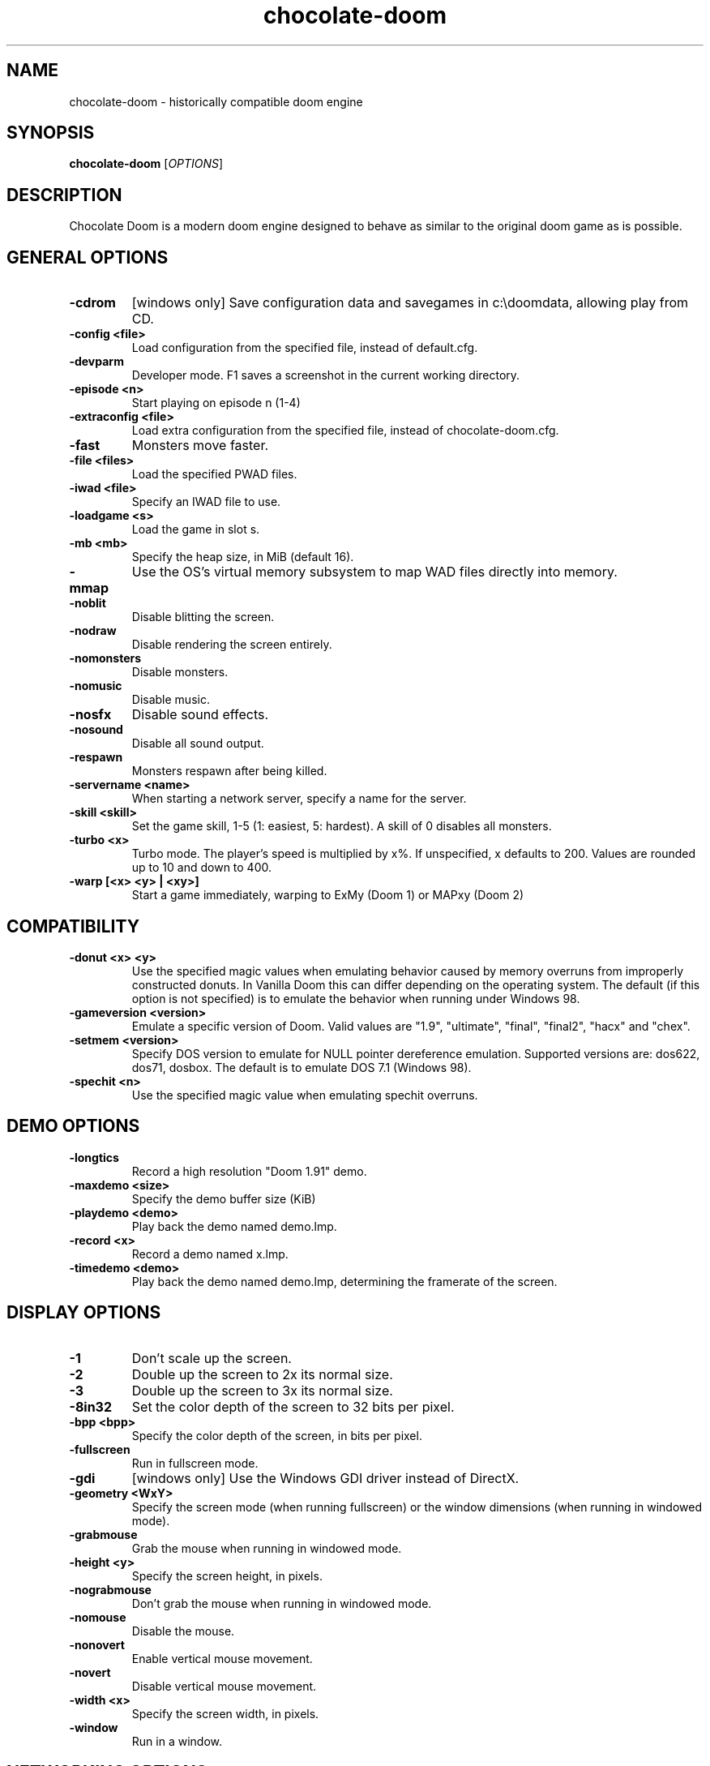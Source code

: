 .TH chocolate\-doom 6
.SH NAME
chocolate\-doom \- historically compatible doom engine
.SH SYNOPSIS
.B chocolate\-doom
[\fIOPTIONS\fR]
.SH DESCRIPTION
.PP
Chocolate Doom is a modern doom engine designed to behave
as similar to the original doom game as is possible.
.br

.SH GENERAL OPTIONS
.TP
\fB-cdrom\fR
[windows only] Save configuration data and savegames in c:\\doomdata, allowing play from CD. 
.TP
\fB-config <file>\fR
Load configuration from the specified file, instead of default.cfg. 
.TP
\fB-devparm\fR
Developer mode.  F1 saves a screenshot in the current working directory. 
.TP
\fB-episode <n>\fR
Start playing on episode n (1-4) 
.TP
\fB-extraconfig <file>\fR
Load extra configuration from the specified file, instead of chocolate-doom.cfg. 
.TP
\fB-fast\fR
Monsters move faster. 
.TP
\fB-file <files>\fR
Load the specified PWAD files. 
.TP
\fB-iwad <file>\fR
Specify an IWAD file to use. 
.TP
\fB-loadgame <s>\fR
Load the game in slot s. 
.TP
\fB-mb <mb>\fR
Specify the heap size, in MiB (default 16). 
.TP
\fB-mmap\fR
Use the OS's virtual memory subsystem to map WAD files directly into memory. 
.TP
\fB-noblit\fR
Disable blitting the screen. 
.TP
\fB-nodraw\fR
Disable rendering the screen entirely. 
.TP
\fB-nomonsters\fR
Disable monsters. 
.TP
\fB-nomusic\fR
Disable music. 
.TP
\fB-nosfx\fR
Disable sound effects. 
.TP
\fB-nosound\fR
Disable all sound output. 
.TP
\fB-respawn\fR
Monsters respawn after being killed. 
.TP
\fB-servername <name>\fR
When starting a network server, specify a name for the server. 
.TP
\fB-skill <skill>\fR
Set the game skill, 1-5 (1: easiest, 5: hardest).  A skill of 0 disables all monsters. 
.TP
\fB-turbo <x>\fR
Turbo mode.  The player's speed is multiplied by x%.  If unspecified, x defaults to 200.  Values are rounded up to 10 and down to 400. 
.TP
\fB-warp [<x> <y> | <xy>]\fR
Start a game immediately, warping to ExMy (Doom 1) or MAPxy (Doom 2) 

.SH COMPATIBILITY
.TP
\fB-donut <x> <y>\fR
Use the specified magic values when emulating behavior caused by memory overruns from improperly constructed donuts. In Vanilla Doom this can differ depending on the operating system.  The default (if this option is not specified) is to emulate the behavior when running under Windows 98. 
.TP
\fB-gameversion <version>\fR
Emulate a specific version of Doom.  Valid values are "1.9", "ultimate", "final", "final2", "hacx" and "chex". 
.TP
\fB-setmem <version>\fR
Specify DOS version to emulate for NULL pointer dereference emulation.  Supported versions are: dos622, dos71, dosbox. The default is to emulate DOS 7.1 (Windows 98). 
.TP
\fB-spechit <n>\fR
Use the specified magic value when emulating spechit overruns. 

.SH DEMO OPTIONS
.TP
\fB-longtics\fR
Record a high resolution "Doom 1.91" demo. 
.TP
\fB-maxdemo <size>\fR
Specify the demo buffer size (KiB) 
.TP
\fB-playdemo <demo>\fR
Play back the demo named demo.lmp. 
.TP
\fB-record <x>\fR
Record a demo named x.lmp. 
.TP
\fB-timedemo <demo>\fR
Play back the demo named demo.lmp, determining the framerate of the screen. 

.SH DISPLAY OPTIONS
.TP
\fB-1\fR
Don't scale up the screen. 
.TP
\fB-2\fR
Double up the screen to 2x its normal size. 
.TP
\fB-3\fR
Double up the screen to 3x its normal size. 
.TP
\fB-8in32\fR
Set the color depth of the screen to 32 bits per pixel. 
.TP
\fB-bpp <bpp>\fR
Specify the color depth of the screen, in bits per pixel. 
.TP
\fB-fullscreen\fR
Run in fullscreen mode. 
.TP
\fB-gdi\fR
[windows only] Use the Windows GDI driver instead of DirectX. 
.TP
\fB-geometry <WxY>\fR
Specify the screen mode (when running fullscreen) or the window dimensions (when running in windowed mode). 
.TP
\fB-grabmouse\fR
Grab the mouse when running in windowed mode. 
.TP
\fB-height <y>\fR
Specify the screen height, in pixels. 
.TP
\fB-nograbmouse\fR
Don't grab the mouse when running in windowed mode. 
.TP
\fB-nomouse\fR
Disable the mouse. 
.TP
\fB-nonovert\fR
Enable vertical mouse movement. 
.TP
\fB-novert\fR
Disable vertical mouse movement. 
.TP
\fB-width <x>\fR
Specify the screen width, in pixels. 
.TP
\fB-window\fR
Run in a window. 

.SH NETWORKING OPTIONS
.TP
\fB-altdeath\fR
Start a deathmatch 2.0 game.  Weapons do not stay in place and all items respawn after 30 seconds. 
.TP
\fB-autojoin\fR
Automatically search the local LAN for a multiplayer server and join it. 
.TP
\fB-avg\fR
Austin Virtual Gaming: end levels after 20 minutes. 
.TP
\fB-connect <address>\fR
Connect to a multiplayer server running on the given address. 
.TP
\fB-deathmatch\fR
Start a deathmatch game. 
.TP
\fB-dedicated\fR
Start a dedicated server, routing packets but not participating in the game itself. 
.TP
\fB-dup <n>\fR
Reduce the resolution of the game by a factor of n, reducing the amount of network bandwidth needed. 
.TP
\fB-extratics <n>\fR
Send n extra tics in every packet as insurance against dropped packets. 
.TP
\fB-ignoreversion\fR
When running a netgame server, ignore version mismatches between the server and the client. Using this option may cause game desyncs to occur, or differences in protocol may mean the netgame will simply not function at all. 
.TP
\fB-left\fR
Run as the left screen in three screen mode. 
.TP
\fB-localsearch\fR
Search the local LAN for running servers. 
.TP
\fB-oldsync\fR
Use original game sync code. 
.TP
\fB-port <n>\fR
Use the specified UDP port for communications, instead of the default (2342). 
.TP
\fB-privateserver\fR
When running a server, don't register with the global master server. Implies -server. 
.TP
\fB-query <address>\fR
Query the status of the server running on the given IP address. 
.TP
\fB-right\fR
Run as the right screen in three screen mode. 
.TP
\fB-search\fR
Query the Internet master server for a global list of active servers. 
.TP
\fB-server\fR
Start a multiplayer server, listening for connections. 
.TP
\fB-solo-net\fR
Start the game playing as though in a netgame with a single player.  This can also be used to play back single player netgame demos. 
.TP
\fB-timer <n>\fR
For multiplayer games: exit each level after n minutes. 

.SH DEHACKED AND WAD MERGING
.TP
\fB-aa <files>\fR
Equivalent to "-af <files> -as <files>". 
.TP
\fB-af <files>\fR
Simulates the behavior of NWT's -af option, merging flats into the main IWAD directory.  Multiple files may be specified. 
.TP
\fB-as <files>\fR
Simulates the behavior of NWT's -as option, merging sprites into the main IWAD directory.  Multiple files may be specified. 
.TP
\fB-deh <files>\fR
Load the given dehacked patch(es) 
.TP
\fB-merge <files>\fR
Simulates the behavior of deutex's -merge option, merging a PWAD into the main IWAD.  Multiple files may be specified. 
.TP
\fB-nocheats\fR
Ignore cheats in dehacked files. 
.TP
\fB-nwtmerge <files>\fR
Simulates the behavior of NWT's -merge option.  Multiple files may be specified.

.SH ENVIRONMENT
This section describes environment variables that control Chocolate Doom's
behavior.
.TP
\fBDOOMWADDIR\fR, \fBDOOMWADPATH\fR
These environment variables provide paths to search for Doom .WAD files when
looking for a game IWAD file or a PWAD file specified with the `-file' option.
\fBDOOMWADDIR\fR specifies a single path in which to look for WAD files,
while \fBDOOMWWADPATH\fR specifies a colon-separated list of paths to search.
.TP
\fBPCSOUND_DRIVER\fR
When running in PC speaker sound effect mode, this environment variable
specifies a PC speaker driver to use for sound effect playback.  Valid
options are "Linux" for the Linux console mode driver, "BSD" for the
NetBSD/OpenBSD PC speaker driver, and "SDL" for SDL-based emulated PC speaker
playback (using the digital output).
.TP
\fBOPL_DRIVER\fR
When using OPL MIDI playback, this environment variable specifies an
OPL backend driver to use.  Valid options are "SDL" for an SDL-based
software emulated OPL chip, "Linux" for the Linux hardware OPL driver,
and "OpenBSD" for the OpenBSD/NetBSD hardware OPL driver.

Generally speaking, a real hardware OPL chip sounds better than software
emulation; however, modern machines do not often include one.  If
present, it may still require extra work to set up and elevated
security privileges to access.
.SH FILES
.TP
\fB$HOME/.chocolate-doom/default.cfg\fR
The main configuration file for Chocolate Doom.  See \fBdefault.cfg\fR(5).
.TP
\fB$HOME/.chocolate-doom/chocolate-doom.cfg\fR
Extra configuration values that are specific to Chocolate Doom and not
present in Vanilla Doom.  See \fBchocolate-doom.cfg\fR(5).
.SH SEE ALSO
\fBchocolate-server\fR(6),
\fBchocolate-setup\fR(6)
.SH AUTHOR
Chocolate Doom is written and maintained by Simon Howard.  It is based on
the LinuxDoom source code, released by Id Software.
.SH COPYRIGHT
Copyright \(co id Software Inc.
Copyright \(co 2005-8 Simon Howard.
.br
This is free software.  You may redistribute copies of it under the terms of
the GNU General Public License <http://www.gnu.org/licenses/gpl.html>.
There is NO WARRANTY, to the extent permitted by law.

